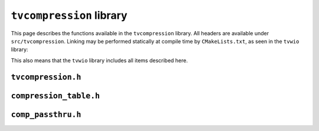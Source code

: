 ``tvcompression`` library
=========================

This page describes the functions available in the ``tvcompression`` library.
All headers are available under ``src/tvcompression``.  Linking may be
performed statically at compile time by ``CMakeLists.txt``, as seen in the
``tvwio`` library:

.. code-block:: cmake
   :caption: Linking ``tvcompression`` with CMake

   # link compression library for use in tvwio
   target_link_libraries(tvwio tvcompression)

This also means that the ``tvwio`` library includes all items described here.

``tvcompression.h``
^^^^^^^^^^^^^^^^^^^
.. c:autodoc:: tvcompression/tvcompression.[ch]

``compression_table.h``
^^^^^^^^^^^^^^^^^^^^^^^
.. c:autodoc:: tvcompression/compression_table.[ch]

``comp_passthru.h``
^^^^^^^^^^^^^^^^^^^
.. c:autodoc:: tvcompression/comp_passthru.[ch]

